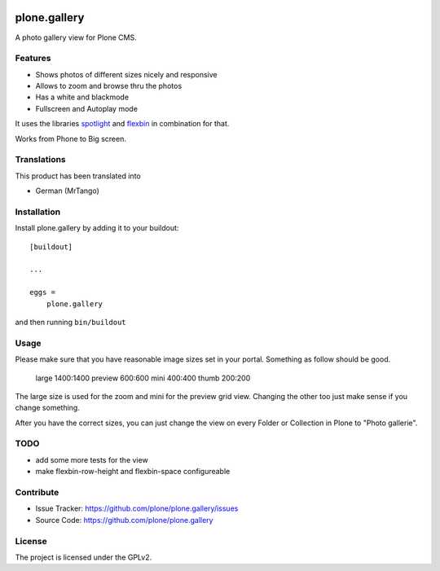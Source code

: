 .. This README is meant for consumption by humans and pypi. Pypi can render rst files so please do not use Sphinx features.
   If you want to learn more about writing documentation, please check out: http://docs.plone.org/about/documentation_styleguide.html
   This text does not appear on pypi or github. It is a comment.

.. image:: https://travis-ci.org/plone/plone.gallery.svg?branch=master
    :target: https://travis-ci.org/plone/plone.gallery

.. image:: https://coveralls.io/repos/github/plone/plone.gallery/badge.svg?branch=master
    :target: https://coveralls.io/github/plone/plone.gallery?branch=master
    :alt: Coveralls

.. image:: https://img.shields.io/pypi/v/plone.gallery.svg
    :target: https://pypi.python.org/pypi/plone.gallery/
    :alt: Latest Version

.. image:: https://img.shields.io/pypi/status/plone.gallery.svg
    :target: https://pypi.python.org/pypi/plone.gallery
    :alt: Egg Status

.. image:: https://img.shields.io/pypi/pyversions/plone.gallery.svg?style=plastic   :alt: Supported - Python Versions

.. image:: https://img.shields.io/pypi/l/plone.gallery.svg
    :target: https://pypi.python.org/pypi/plone.gallery/
    :alt: License

=============
plone.gallery
=============

A photo gallery view for Plone CMS.

Features
--------

- Shows photos of different sizes nicely and responsive
- Allows to zoom and browse thru the photos
- Has a white and blackmode
- Fullscreen and Autoplay mode

It uses the libraries `spotlight <https://github.com/nextapps-de/spotlight>`_ and `flexbin <https://github.com/guoyunhe/flexbin>`_ in combination for that.


.. image:: https://raw.githubusercontent.com/plone/plone.gallery/master/docs/plone-gallery.gif

Works from Phone to Big screen.


.. image:: https://raw.githubusercontent.com/plone/plone.gallery/master/docs/screenshot-gallerie-grid.jpg



Translations
------------

This product has been translated into

- German (MrTango)


Installation
------------

Install plone.gallery by adding it to your buildout::

    [buildout]

    ...

    eggs =
        plone.gallery


and then running ``bin/buildout``

Usage
-----

Please make sure that you have reasonable image sizes set in your portal. Something as follow should be good.

    large 1400:1400
    preview 600:600
    mini 400:400
    thumb 200:200

The large size is used for the zoom and mini for the preview grid view.
Changing the other too just make sense if you change something.

After you have the correct sizes, you can just change the view on every Folder or Collection in Plone to "Photo gallerie".


TODO
----

- add some more tests for the view
- make flexbin-row-height and flexbin-space configureable

Contribute
----------

- Issue Tracker: https://github.com/plone/plone.gallery/issues
- Source Code: https://github.com/plone/plone.gallery


License
-------

The project is licensed under the GPLv2.
